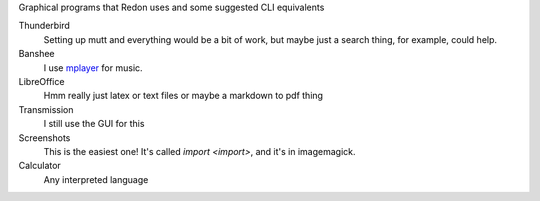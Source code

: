 Graphical programs that Redon uses and some suggested CLI equivalents

Thunderbird
    Setting up mutt and everything would be a bit of work, but maybe just a search thing, for example, could help.
Banshee
    I use `mplayer <mplayer>`_ for music.
LibreOffice
    Hmm really just latex or text files or maybe a markdown to pdf thing
Transmission
    I still use the GUI for this
Screenshots
    This is the easiest one! It's called `import <import>`, and it's in imagemagick.
Calculator
    Any interpreted language
